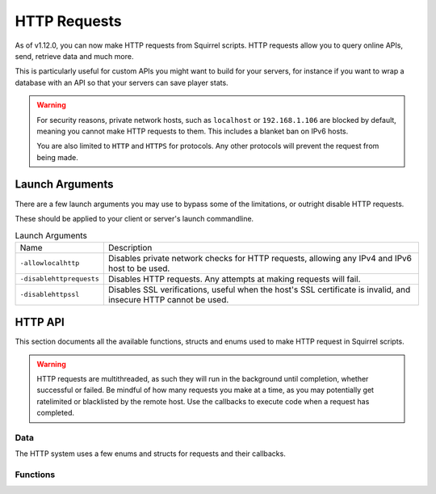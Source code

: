 HTTP Requests
=============

As of v1.12.0, you can now make HTTP requests from Squirrel scripts.
HTTP requests allow you to query online APIs, send, retrieve data and much more. 

This is particularly useful for custom APIs you might want to build for your servers, for instance if you want to wrap 
a database with an API so that your servers can save player stats.

.. warning::
    
    For security reasons, private network hosts, such as ``localhost`` or ``192.168.1.106`` are blocked by default, meaning you cannot make HTTP requests to them.
    This includes a blanket ban on IPv6 hosts.

    You are also limited to ``HTTP`` and ``HTTPS`` for protocols. Any other protocols will prevent the request from being made.

Launch Arguments
----------------

There are a few launch arguments you may use to bypass some of the limitations, or outright disable HTTP requests.

These should be applied to your client or server's launch commandline.

.. list-table:: Launch Arguments

    * - Name
      - Description
    * - ``-allowlocalhttp``
      - Disables private network checks for HTTP requests, allowing any IPv4 and IPv6 host to be used.
    * - ``-disablehttprequests``
      - Disables HTTP requests. Any attempts at making requests will fail.
    * - ``-disablehttpssl``
      - Disables SSL verifications, useful when the host's SSL certificate is invalid, and insecure HTTP cannot be used.


HTTP API
--------

This section documents all the available functions, structs and enums used to make HTTP request in Squirrel scripts.

.. warning::

    HTTP requests are multithreaded, as such they will run in the background until completion, whether successful or failed.
    Be mindful of how many requests you make at a time, as you may potentially get ratelimited or blacklisted by the remote host.
    Use the callbacks to execute code when a request has completed.

Data
^^^^

The HTTP system uses a few enums and structs for requests and their callbacks.

.. _httpapi_enums_httpmethod:

.. cpp:enum:: HttpRequestMethod

    Contains the different allowed methods for a HTTP request. Please work.

    .. cpp:member:: GET = 0

        Uses the ``GET`` HTTP method for the request.

	.. cpp:member:: POST = 1

        Uses the ``POST`` HTTP method for the request.

	.. cpp:member:: HEAD = 2

        Uses the ``HEAD`` HTTP method for the request.

	.. cpp:member:: PUT = 3

        Uses the ``PUT`` HTTP method for the request.

	.. cpp:member:: DELETE = 4

        Uses the ``DELETE`` HTTP method for the request.

	.. cpp:member:: PATCH = 5

        Uses the ``PATCH`` HTTP method for the request.

	.. cpp:member:: OPTIONS = 6
        
        Uses the ``OPTIONS`` HTTP method for the request.


.. _httpapi_structs_httprequest:

.. cpp:struct:: HttpRequest

    Contains the settings for a HTTP request. This is used for the more flexible :cpp:func:`NSHttpRequest` function.

	.. cpp:var:: (HttpRequestMethod) int method

        HTTP method used for this HTTP request.

	.. cpp:var:: string url

        Base URL of this HTTP request.

	.. cpp:var:: table< string, array< string > > headers

        Headers used for this HTTP request. Some may get overridden or ignored.

	.. cpp:var:: table< string, array< string > > queryParameters

        Query parameters for this HTTP request.

	.. cpp:var:: string contentType = "application/json; charset=utf-8"

        The content type of this HTTP request. Defaults to application/json & UTF-8 charset.

	.. cpp:var:: string body

        The body of this HTTP request. If set, will override queryParameters.

	.. cpp:var:: int timeout = 60

        The timeout for this HTTP request in seconds. Clamped between 1 and 60.

	.. cpp:var:: string userAgent

        If set, the override to use for the User-Agent header.


.. _httpapi_structs_httprequestresponse:

.. cpp:struct:: HttpRequestResponse

    Contains the response from the remote host for a successful HTTP request.

	.. cpp:var:: int statusCode

        The status code returned by the remote the call was made to.

	.. cpp:var:: string body

        The body of the response.

	.. cpp:var:: string rawHeaders

        The raw headers returned by the remote.

	.. cpp:var:: table< string, array< string > > headers

        A key -> values table of headers returned by the remote.


.. _httpapi_structs_httprequestfailure:

.. cpp:struct:: HttpRequestFailure

    Contains the failure code and message when Northstar fails to make a HTTP request.

	.. cpp:var:: int errorCode

        The status code returned by the remote the call was made to.

	.. cpp:var:: string errorMessage

        The reason why this HTTP request failed.


Functions
^^^^^^^^^

.. _httpapi_funcs_nshttprequest:

.. cpp:function:: bool NSHttpRequest( HttpRequest requestParameters, void functionref( HttpRequestResponse ) onSuccess = null, void functionref( HttpRequestFailure ) onFailure = null )

    Launches a HTTP request with the given request data.
    This function is async, and the provided callbacks will be called when it is completed, if any.

    **Parameters:**

    - ``HttpRequest requestParameters`` - The parameters to use for this request.
    - ``void functionref( HttpRequestResponse ) onSuccess`` - The callback to execute if the request is successful.
    - ``void functionref( HttpRequestFailure ) onFailure`` - The callback to execute if the request has failed.

    **Returns:** 
    
    - Whether or not the request has been successfully started.

    **Example:**

    Below is a working example of an HTTP request for a mod.
    As you can see, you can either use named functions for the callbacks, or create lambdas.
    Lambdas are particularly useful as they let you capture local variables of the functions to re-use later
    such as ``callback`` in this example. 

    .. code-block:: javascript

        HttpRequest request
        request.method = HttpRequestMethod.GET
        request.url = "https://my.spyglass.api/sanctions/get_by_id"
        request.queryParameters[ "id" ] <- [ id.tostring() ]
        
        void functionref( HttpRequestResponse ) onSuccess = void function ( HttpRequestResponse response ) : ( callback )
        {
			SpyglassApi_OnQuerySanctionByIdSuccessful( response, callback )
        }
        
        void functionref( HttpRequestFailure ) onFailure = void function ( HttpRequestFailure failure ) : ( callback )
        {
			SpyglassApi_OnQuerySanctionByIdFailed( failure, callback )
        }
        
        return NSHttpRequest( request, onSuccess, onFailure )


